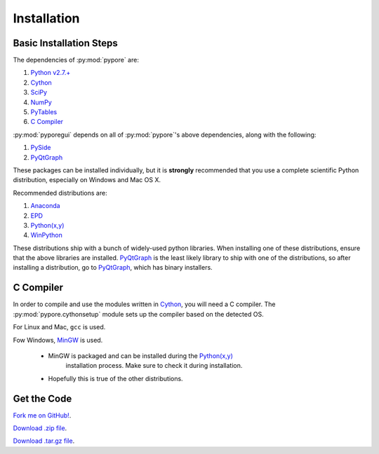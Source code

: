 Installation
============

Basic Installation Steps
--------------------------

The dependencies of :py:mod:`pypore` are:

#. `Python v2.7.+ <http://www.python.org/>`_
#. `Cython <http://cython.org/>`_
#. `SciPy <http://www.scipy.org/>`_
#. `NumPy <http://www.numpy.org/>`_
#. `PyTables <http://www.pytables.org/>`_
#. `C Compiler`_

:py:mod:`pyporegui` depends on all of :py:mod:`pypore`'s above dependencies, along with the following:

#. `PySide <http://qt-project.org/wiki/PySide>`_
#. `PyQtGraph <http://www.pyqtgraph.org/>`_

These packages can be installed individually, but it is **strongly** recommended that you use a complete scientific
Python distribution, especially on Windows and Mac OS X.

Recommended distributions are:

#. `Anaconda <https://store.continuum.io/cshop/anaconda>`_
#. `EPD <http://www.enthought.com/products/epd.php>`_
#. `Python(x,y) <http://code.google.com/p/pythonxy/>`_
#. `WinPython <http://code.google.com/p/winpython/>`_

These distributions ship with a bunch of widely-used python libraries. When installing one of these distributions,
ensure that the above libraries are installed.
`PyQtGraph <http://www.pyqtgraph.org/>`_ is the least likely library to ship with one of the distributions,
so after installing a distribution, go to
`PyQtGraph <http://www.pyqtgraph.org/>`_, which has binary installers.

C Compiler
-----------
In order to compile and use the modules written in `Cython <http://cython.org/>`_, you will need a C compiler.
The :py:mod:`pypore.cythonsetup` module sets up the compiler based on the detected OS.

For Linux and Mac, ``gcc`` is used.

Fow Windows, `MinGW <http://www.mingw.org/>`_ is used.

    - MinGW is packaged and can be installed during the `Python(x,y) <http://code.google.com/p/pythonxy/>`_\
        installation process. Make sure to check it during installation.
    - Hopefully this is true of the other distributions.

Get the Code
-----------------
`Fork me on GitHub! <https://github.com/parkin/pypore>`_.

`Download .zip file <https://github.com/parkin/pypore/zipball/master>`_.

`Download .tar.gz file <https://github.com/parkin/pypore/tarball/master>`_.

